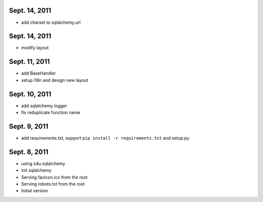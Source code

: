 Sept. 14, 2011
---------------

- add charset to sqlalchemy.url 

Sept. 14, 2011
---------------

- modify layout

Sept. 11, 2011
---------------

- add BaseHandler

- setup i18n and design new layout

Sept. 10, 2011
---------------

- add sqlalchemy logger

- fix reduplicate function name

Sept. 9, 2011
---------------

- add requirements.txt, support ``pip install -r requirements.txt`` and setup.py

Sept. 8, 2011
---------------

- using s4u.sqlalchemy

- init sqlalchemy

- Serving favicon.ico from the root

- Serving robots.txt from the root

- Initial version
